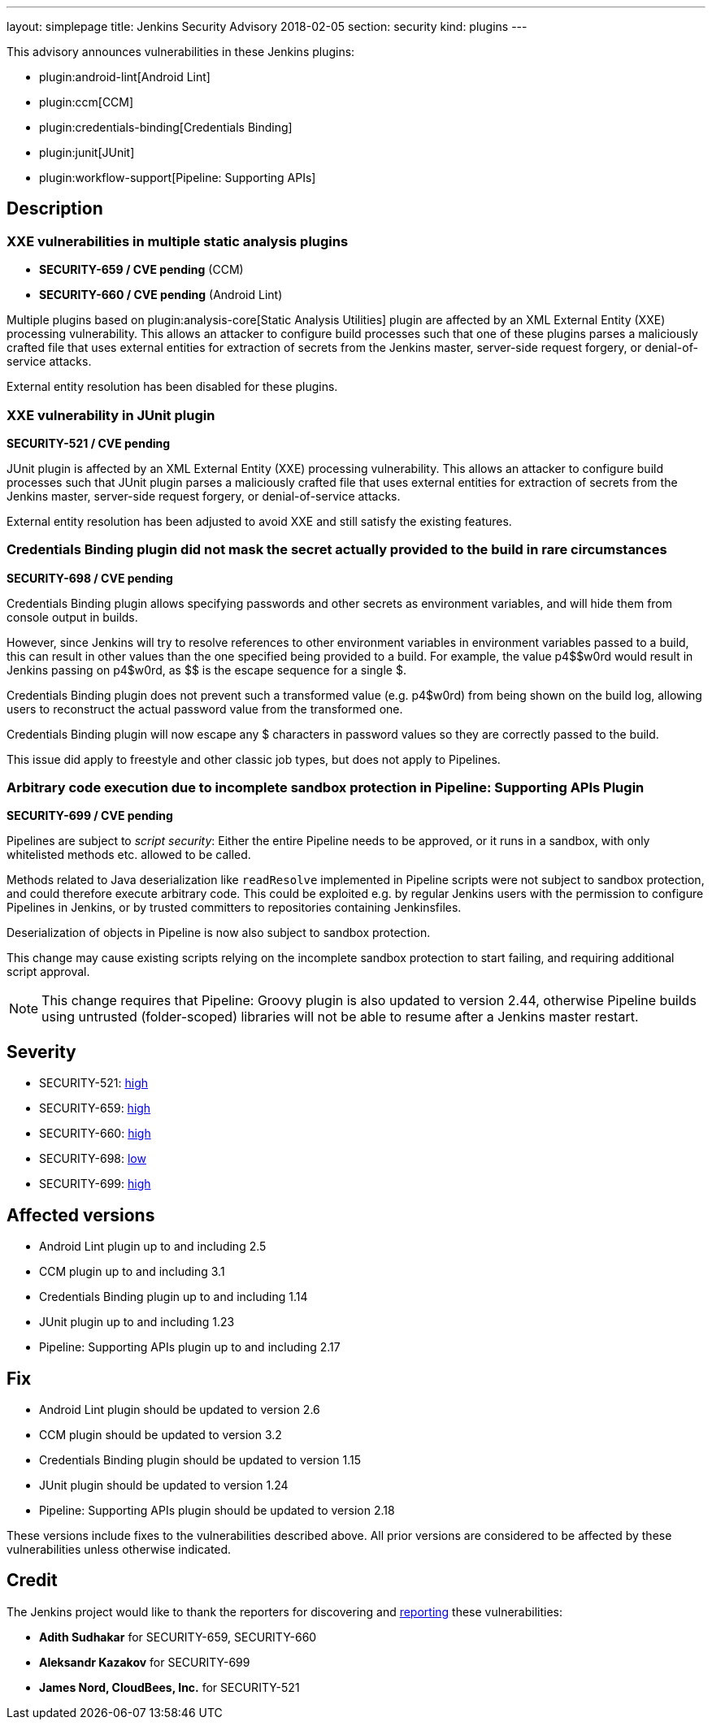 ---
layout: simplepage
title: Jenkins Security Advisory 2018-02-05
section: security
kind: plugins
---

This advisory announces vulnerabilities in these Jenkins plugins:

* plugin:android-lint[Android Lint]
* plugin:ccm[CCM]
* plugin:credentials-binding[Credentials Binding]
* plugin:junit[JUnit]
* plugin:workflow-support[Pipeline: Supporting APIs]

== Description


=== XXE vulnerabilities in multiple static analysis plugins

* *SECURITY-659 / CVE pending* (CCM)
* *SECURITY-660 / CVE pending* (Android Lint)

Multiple plugins based on plugin:analysis-core[Static Analysis Utilities] plugin are affected by an XML External Entity (XXE) processing vulnerability.
This allows an attacker to configure build processes such that one of these plugins parses a maliciously crafted file that uses external entities for extraction of secrets from the Jenkins master, server-side request forgery, or denial-of-service attacks.

External entity resolution has been disabled for these plugins.


=== XXE vulnerability in JUnit plugin

*SECURITY-521 / CVE pending*

JUnit plugin is affected by an XML External Entity (XXE) processing vulnerability.
This allows an attacker to configure build processes such that JUnit plugin parses a maliciously crafted file that uses external entities for extraction of secrets from the Jenkins master, server-side request forgery, or denial-of-service attacks.

External entity resolution has been adjusted to avoid XXE and still satisfy the existing features.


=== Credentials Binding plugin did not mask the secret actually provided to the build in rare circumstances
// That title took a lot of work, but in the end it doesn't matter that the actual password is masked if that's not what's used in the build

*SECURITY-698 / CVE pending*

Credentials Binding plugin allows specifying passwords and other secrets as environment variables, and will hide them from console output in builds.

However, since Jenkins will try to resolve references to other environment variables in environment variables passed to a build, this can result in other values than the one specified being provided to a build.
For example, the value ++p4$$w0rd++ would result in Jenkins passing on ++p4$w0rd++, as ++$$++ is the escape sequence for a single ++$++.

Credentials Binding plugin does not prevent such a transformed value (e.g. +p4$w0rd+) from being shown on the build log, allowing users to reconstruct the actual password value from the transformed one.

Credentials Binding plugin will now escape any ++$++ characters in password values so they are correctly passed to the build.

This issue did apply to freestyle and other classic job types, but does not apply to Pipelines.


=== Arbitrary code execution due to incomplete sandbox protection in Pipeline: Supporting APIs Plugin

*SECURITY-699 / CVE pending*

Pipelines are subject to _script security_:
Either the entire Pipeline needs to be approved, or it runs in a sandbox, with only whitelisted methods etc. allowed to be called.

Methods related to Java deserialization like `readResolve` implemented in Pipeline scripts were not subject to sandbox protection, and could therefore execute arbitrary code.
This could be exploited e.g. by regular Jenkins users with the permission to configure Pipelines in Jenkins, or by trusted committers to repositories containing Jenkinsfiles.

Deserialization of objects in Pipeline is now also subject to sandbox protection.

This change may cause existing scripts relying on the incomplete sandbox protection to start failing, and requiring additional script approval.

NOTE: This change requires that Pipeline: Groovy plugin is also updated to version 2.44, otherwise Pipeline builds using untrusted (folder-scoped) libraries will not be able to resume after a Jenkins master restart.

== Severity

* SECURITY-521: link:http://www.first.org/cvss/calculator/3.0#CVSS:3.0/AV:N/AC:L/PR:L/UI:N/S:U/C:H/I:L/A:L[high]
* SECURITY-659: link:http://www.first.org/cvss/calculator/3.0#CVSS:3.0/AV:N/AC:L/PR:L/UI:N/S:U/C:H/I:L/A:L[high]
* SECURITY-660: link:http://www.first.org/cvss/calculator/3.0#CVSS:3.0/AV:N/AC:L/PR:L/UI:N/S:U/C:H/I:L/A:L[high]
* SECURITY-698: link:http://www.first.org/cvss/calculator/3.0#CVSS:3.0/AV:N/AC:H/PR:L/UI:N/S:U/C:L/I:N/A:N[low]
* SECURITY-699: link:http://www.first.org/cvss/calculator/3.0#CVSS:3.0/AV:N/AC:L/PR:L/UI:N/S:U/C:H/I:H/A:H[high]


== Affected versions

* Android Lint plugin up to and including 2.5
* CCM plugin up to and including 3.1
* Credentials Binding plugin up to and including 1.14
* JUnit plugin up to and including 1.23
* Pipeline: Supporting APIs plugin up to and including 2.17


== Fix

* Android Lint plugin should be updated to version 2.6
* CCM plugin should be updated to version 3.2
* Credentials Binding plugin should be updated to version 1.15
* JUnit plugin should be updated to version 1.24
* Pipeline: Supporting APIs plugin should be updated to version 2.18

These versions include fixes to the vulnerabilities described above.
All prior versions are considered to be affected by these vulnerabilities unless otherwise indicated.


== Credit

The Jenkins project would like to thank the reporters for discovering and link:/security/#reporting-vulnerabilities[reporting] these vulnerabilities:

* *Adith Sudhakar* for SECURITY-659, SECURITY-660
* *Aleksandr Kazakov* for SECURITY-699
* *James Nord, CloudBees, Inc.* for SECURITY-521
